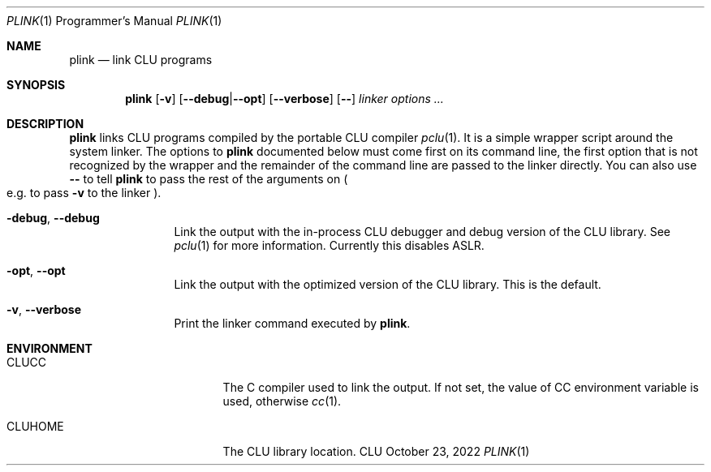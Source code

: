 .\" Copyright (c) 2022 Valery Ushakov
.\" All rights reserved.
.\"
.\" Redistribution and use in source and binary forms, with or without
.\" modification, are permitted provided that the following conditions
.\" are met:
.\" 1. Redistributions of source code must retain the above copyright
.\"    notice, this list of conditions and the following disclaimer.
.\" 2. Redistributions in binary form must reproduce the above copyright
.\"    notice, this list of conditions and the following disclaimer in the
.\"    documentation and/or other materials provided with the distribution.
.\"
.\" THIS SOFTWARE IS PROVIDED BY THE AUTHOR ``AS IS'' AND ANY EXPRESS OR
.\" IMPLIED WARRANTIES, INCLUDING, BUT NOT LIMITED TO, THE IMPLIED WARRANTIES
.\" OF MERCHANTABILITY AND FITNESS FOR A PARTICULAR PURPOSE ARE DISCLAIMED.
.\" IN NO EVENT SHALL THE AUTHOR BE LIABLE FOR ANY DIRECT, INDIRECT,
.\" INCIDENTAL, SPECIAL, EXEMPLARY, OR CONSEQUENTIAL DAMAGES (INCLUDING,
.\" BUT NOT LIMITED TO, PROCUREMENT OF SUBSTITUTE GOODS OR SERVICES;
.\" LOSS OF USE, DATA, OR PROFITS; OR BUSINESS INTERRUPTION) HOWEVER CAUSED
.\" AND ON ANY THEORY OF LIABILITY, WHETHER IN CONTRACT, STRICT LIABILITY,
.\" OR TORT (INCLUDING NEGLIGENCE OR OTHERWISE) ARISING IN ANY WAY
.\" OUT OF THE USE OF THIS SOFTWARE, EVEN IF ADVISED OF THE POSSIBILITY OF
.\" SUCH DAMAGE.
.\"
.Dd October 23, 2022
.Dt PLINK 1 PRM
.Os CLU
.Sh NAME
.Nm plink
.Nd link CLU programs
.\"
.Sh SYNOPSIS
.Nm
.Op Fl v
.Op Fl -debug\| Ns No \&| Ns Fl -opt
.Op Fl -verbose
.Op Fl \&-
.Ar linker options \&...
.\"
.Sh DESCRIPTION
.Nm
links
.Tn CLU
programs compiled by the portable
.Tn CLU
compiler
.Xr pclu 1 .
It is a simple wrapper script around the system linker.
The options to
.Nm
documented below must come first on its command line, the first option
that is not recognized by the wrapper and the remainder of the command
line are passed to the linker directly.
You can also use
.Fl \&-
to tell
.Nm
to pass the rest of the arguments on
.Po
e.g. to pass
.Fl v
to the linker
.Pc .
.\"
.Bl -tag -width Fl
.It Fl debug , Fl -debug
Link the output with the in-process
.Tn CLU
debugger and debug version of the
.Tn CLU
library.
See
.Xr pclu 1
for more information.
Currently this disables
.Tn ASLR .
.It Fl opt , Fl -opt
Link the output with the optimized version of the
.Tn CLU
library.
This is the default.
.It Fl v , Fl -verbose
Print the linker command executed by
.Nm .
.El
.\"
.Sh ENVIRONMENT
.Bl -tag -width Ev
.\"
.It Ev CLUCC
The
.Tn C
compiler used to link the output.
If not set, the value of
.Ev CC
environment variable is used, otherwise
.Xr cc 1 .
.\"
.It Ev CLUHOME
The CLU library location.
.El

